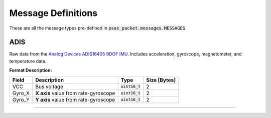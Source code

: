 ===================
Message Definitions
===================

These are all the message types pre-defined in :code:`psas_packet.messages.MESSAGES`

ADIS
====

Raw data from the `Analog Devices ADIS16405 9DOF IMU <http://www.analog.com/en/products/sensors/isensor-mems-inertial-measurement-units/adis16405.html>`_. Includes acceleration, gyroscope, magnetometer, and temperature data.

**Format Description:**

+--------+--------------------------------------+------------------+--------------+
|  Field |                          Description |             Type | Size [Bytes] |
+========+======================================+==================+==============+
|    VCC |                          Bus voltage | :code:`uint16_t` |            2 |
+--------+--------------------------------------+------------------+--------------+
| Gyro_X | **X axis** value from rate-gyroscope | :code:`uint16_t` |            2 |
+--------+--------------------------------------+------------------+--------------+
| Gyro_Y | **Y axis** value from rate-gyroscope | :code:`uint16_t` |            2 |
+--------+--------------------------------------+------------------+--------------+


--------------------------------------------------------------------------------


